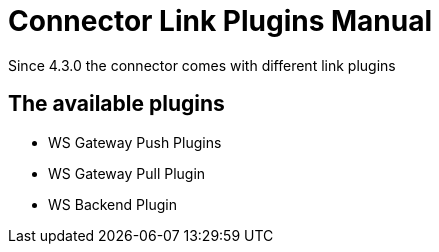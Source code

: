 = Connector Link Plugins Manual


Since 4.3.0 the connector comes with different link plugins

== The available plugins

* WS Gateway Push Plugins
* WS Gateway Pull Plugin
* WS Backend Plugin



